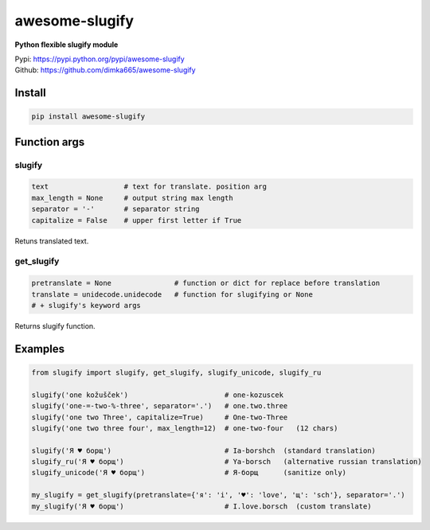 ====================
awesome-slugify
====================

**Python flexible slugify module**

| Pypi: https://pypi.python.org/pypi/awesome-slugify
| Github: https://github.com/dimka665/awesome-slugify


Install
==========
.. code:: bash

    pip install awesome-slugify
    
Function args
=================

slugify
---------
.. code:: python

    text                  # text for translate. position arg
    max_length = None     # output string max length
    separator = '-'       # separator string
    capitalize = False    # upper first letter if True

Retuns translated text.

get_slugify
------------
.. code:: python

    pretranslate = None               # function or dict for replace before translation
    translate = unidecode.unidecode   # function for slugifying or None
    # + slugify's keyword args
    
Returns slugify function.

Examples
==========
.. code-block:: python

    from slugify import slugify, get_slugify, slugify_unicode, slugify_ru

    slugify('one kožušček')                       # one-kozuscek
    slugify('one-=-two-%-three', separator='.')   # one.two.three
    slugify('one two Three', capitalize=True)     # One-two-Three
    slugify('one two three four', max_length=12)  # one-two-four   (12 chars)

    slugify('Я ♥ борщ')                           # Ia-borshch  (standard translation)
    slugify_ru('Я ♥ борщ')                        # Ya-borsch   (alternative russian translation)
    slugify_unicode('Я ♥ борщ')                   # Я-борщ      (sanitize only)

    my_slugify = get_slugify(pretranslate={'я': 'i', '♥': 'love', 'щ': 'sch'}, separator='.')
    my_slugify('Я ♥ борщ')                        # I.love.borsch  (custom translate)


